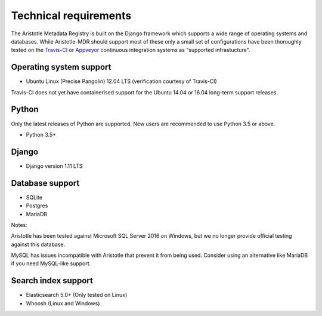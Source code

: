 Technical requirements
======================

The Aristotle Metadata Registry is built on the Django framework which supports a wide range of
operating systems and databases. While Aristotle-MDR should support most of these
only a small set of configurations have been thoroughly tested on the
`Travis-CI <https://travis-ci.org/aristotle-mdr/aristotle-metadata-registry/>`_
or `Appveyor <https://ci.appveyor.com/project/LegoStormtroopr/aristotle-metadata-registry-361e5>`_
continuous integration systems as "supported infrastucture".

Operating system support
------------------------

* Ubuntu Linux (Precise Pangolin) 12.04 LTS (verification courtesy of Travis-CI)

Travis-CI does not yet have containerised support for the Ubuntu 14.04 or 16.04
long-term support releases.

Python
------
Only the latest releases of Python are supported. New users are recommended to use Python 3.5 or above.

* Python 3.5+

Django
------

* Django version 1.11 LTS


Database support
----------------

* SQLite
* Postgres
* MariaDB

Notes:

Aristotle has been tested against Microsoft SQL Server 2016 on Windows, but we
no longer provide official testing against this database.

MySQL has issues incompatible with Aristotle that prevent it from being used.
Consider using an alternative like MariaDB if you need MySQL-like support.

Search index support
--------------------

* Elasticsearch 5.0+ (Only tested on Linux)
* Whoosh (Linux and Windows)
